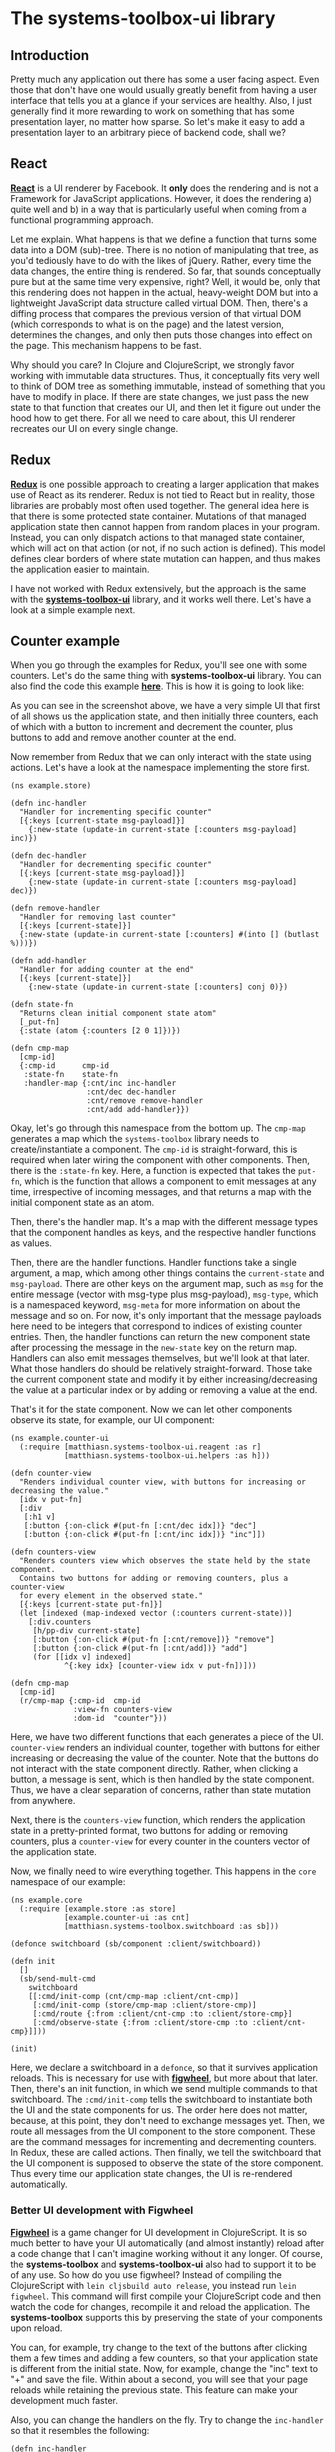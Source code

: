 * The systems-toolbox-ui library
  :PROPERTIES:
  :CUSTOM_ID: the-systems-toolbox-ui-library
  :END:

** Introduction
   :PROPERTIES:
   :CUSTOM_ID: introduction
   :END:

Pretty much any application out there has some a user facing aspect.
Even those that don't have one would usually greatly benefit from having
a user interface that tells you at a glance if your services are
healthy. Also, I just generally find it more rewarding to work on
something that has some presentation layer, no matter how sparse. So
let's make it easy to add a presentation layer to an arbitrary piece of
backend code, shall we?

** React
   :PROPERTIES:
   :CUSTOM_ID: react
   :END:

*[[https://facebook.github.io/react/][React]]* is a UI renderer by
Facebook. It *only* does the rendering and is not a Framework for
JavaScript applications. However, it does the rendering a) quite well
and b) in a way that is particularly useful when coming from a
functional programming approach.

Let me explain. What happens is that we define a function that turns
some data into a DOM (sub)-tree. There is no notion of manipulating that
tree, as you'd tediously have to do with the likes of jQuery. Rather,
every time the data changes, the entire thing is rendered. So far, that
sounds conceptually pure but at the same time very expensive, right?
Well, it would be, only that this rendering does not happen in the
actual, heavy-weight DOM but into a lightweight JavaScript data
structure called virtual DOM. Then, there's a diffing process that
compares the previous version of that virtual DOM (which corresponds to
what is on the page) and the latest version, determines the changes, and
only then puts those changes into effect on the page. This mechanism
happens to be fast.

Why should you care? In Clojure and ClojureScript, we strongly favor
working with immutable data structures. Thus, it conceptually fits very
well to think of DOM tree as something immutable, instead of something
that you have to modify in place. If there are state changes, we just
pass the new state to that function that creates our UI, and then let it
figure out under the hood how to get there. For all we need to care
about, this UI renderer recreates our UI on every single change.

** Redux
   :PROPERTIES:
   :CUSTOM_ID: redux
   :END:

*[[https://github.com/reactjs/redux][Redux]]* is one possible approach
to creating a larger application that makes use of React as its
renderer. Redux is not tied to React but in reality, those libraries are
probably most often used together. The general idea here is that there
is some protected state container. Mutations of that managed application
state then cannot happen from random places in your program. Instead,
you can only dispatch actions to that managed state container, which
will act on that action (or not, if no such action is defined). This
model defines clear borders of where state mutation can happen, and thus
makes the application easier to maintain.

I have not worked with Redux extensively, but the approach is the same
with the
*[[https://github.com/matthiasn/systems-toolbox-ui][systems-toolbox-ui]]*
library, and it works well there. Let's have a look at a simple example
next.

** Counter example
   :PROPERTIES:
   :CUSTOM_ID: counter-example
   :END:

When you go through the examples for Redux, you'll see one with some
counters. Let's do the same thing with *systems-toolbox-ui* library. You
can also find the code this example
*[[https://github.com/matthiasn/systems-toolbox-ui/tree/master/examples/redux-counter01][here]]*.
This is how it is going to look like:

[[file:images/counter.png]]

As you can see in the screenshot above, we have a very simple UI that
first of all shows us the application state, and then initially three
counters, each of which with a button to increment and decrement the
counter, plus buttons to add and remove another counter at the end.

Now remember from Redux that we can only interact with the state using
actions. Let's have a look at the namespace implementing the store
first.

#+BEGIN_EXAMPLE
    (ns example.store)

    (defn inc-handler
      "Handler for incrementing specific counter"
      [{:keys [current-state msg-payload]}]
        {:new-state (update-in current-state [:counters msg-payload] inc)})

    (defn dec-handler
      "Handler for decrementing specific counter"
      [{:keys [current-state msg-payload]}]
        {:new-state (update-in current-state [:counters msg-payload] dec)})

    (defn remove-handler
      "Handler for removing last counter"
      [{:keys [current-state]}]
      {:new-state (update-in current-state [:counters] #(into [] (butlast %)))})

    (defn add-handler
      "Handler for adding counter at the end"
      [{:keys [current-state]}]
        {:new-state (update-in current-state [:counters] conj 0)})

    (defn state-fn
      "Returns clean initial component state atom"
      [_put-fn]
      {:state (atom {:counters [2 0 1]})})

    (defn cmp-map
      [cmp-id]
      {:cmp-id      cmp-id
       :state-fn    state-fn
       :handler-map {:cnt/inc inc-handler
                     :cnt/dec dec-handler
                     :cnt/remove remove-handler
                     :cnt/add add-handler}})
#+END_EXAMPLE

Okay, let's go through this namespace from the bottom up. The =cmp-map=
generates a map which the =systems-toolbox= library needs to
create/instantiate a component. The =cmp-id= is straight-forward, this
is required when later wiring the component with other components. Then,
there is the =:state-fn= key. Here, a function is expected that takes
the =put-fn=, which is the function that allows a component to emit
messages at any time, irrespective of incoming messages, and that
returns a map with the initial component state as an atom.

Then, there's the handler map. It's a map with the different message
types that the component handles as keys, and the respective handler
functions as values.

Then, there are the handler functions. Handler functions take a single
argument, a map, which among other things contains the =current-state=
and =msg-payload=. There are other keys on the argument map, such as
=msg= for the entire message (vector with msg-type plus msg-payload),
=msg-type=, which is a namespaced keyword, =msg-meta= for more
information on about the message and so on. For now, it's only important
that the message payloads here need to be integers that correspond to
indices of existing counter entries. Then, the handler functions can
return the new component state after processing the message in the
=new-state= key on the return map. Handlers can also emit messages
themselves, but we'll look at that later. What those handlers do should
be relatively straight-forward. Those take the current component state
and modify it by either increasing/decreasing the value at a particular
index or by adding or removing a value at the end.

That's it for the state component. Now we can let other components
observe its state, for example, our UI component:

#+BEGIN_EXAMPLE
    (ns example.counter-ui
      (:require [matthiasn.systems-toolbox-ui.reagent :as r]
                [matthiasn.systems-toolbox-ui.helpers :as h]))

    (defn counter-view
      "Renders individual counter view, with buttons for increasing or decreasing the value."
      [idx v put-fn]
      [:div
       [:h1 v]
       [:button {:on-click #(put-fn [:cnt/dec idx])} "dec"]
       [:button {:on-click #(put-fn [:cnt/inc idx])} "inc"]])

    (defn counters-view
      "Renders counters view which observes the state held by the state component.
      Contains two buttons for adding or removing counters, plus a counter-view
      for every element in the observed state."
      [{:keys [current-state put-fn]}]
      (let [indexed (map-indexed vector (:counters current-state))]
        [:div.counters
         [h/pp-div current-state]
         [:button {:on-click #(put-fn [:cnt/remove])} "remove"]
         [:button {:on-click #(put-fn [:cnt/add])} "add"]
         (for [[idx v] indexed]
                ^{:key idx} [counter-view idx v put-fn])]))

    (defn cmp-map
      [cmp-id]
      (r/cmp-map {:cmp-id  cmp-id
                  :view-fn counters-view
                  :dom-id  "counter"}))
#+END_EXAMPLE

Here, we have two different functions that each generates a piece of the
UI. =counter-view= renders an individual counter, together with buttons
for either increasing or decreasing the value of the counter. Note that
the buttons do not interact with the state component directly. Rather,
when clicking a button, a message is sent, which is then handled by the
state component. Thus, we have a clear separation of concerns, rather
than state mutation from anywhere.

Next, there is the =counters-view= function, which renders the
application state in a pretty-printed format, two buttons for adding or
removing counters, plus a =counter-view= for every counter in the
counters vector of the application state.

Now, we finally need to wire everything together. This happens in the
=core= namespace of our example:

#+BEGIN_EXAMPLE
    (ns example.core
      (:require [example.store :as store]
                [example.counter-ui :as cnt]
                [matthiasn.systems-toolbox.switchboard :as sb]))

    (defonce switchboard (sb/component :client/switchboard))

    (defn init
      []
      (sb/send-mult-cmd
        switchboard
        [[:cmd/init-comp (cnt/cmp-map :client/cnt-cmp)]
         [:cmd/init-comp (store/cmp-map :client/store-cmp)]
         [:cmd/route {:from :client/cnt-cmp :to :client/store-cmp}]
         [:cmd/observe-state {:from :client/store-cmp :to :client/cnt-cmp}]]))

    (init)
#+END_EXAMPLE

Here, we declare a switchboard in a =defonce=, so that it survives
application reloads. This is necessary for use with
*[[https://github.com/bhauman/lein-figwheel][figwheel]]*, but more about
that later. Then, there's an init function, in which we send multiple
commands to that switchboard. The =:cmd/init-comp= tells the switchboard
to instantiate both the UI and the state components for us. The order
here does not matter, because, at this point, they don't need to
exchange messages yet. Then, we route all messages from the UI component
to the store component. These are the command messages for incrementing
and decrementing counters. In Redux, these are called actions. Then
finally, we tell the switchboard that the UI component is supposed to
observe the state of the store component. Thus every time our
application state changes, the UI is re-rendered automatically.

*** Better UI development with Figwheel
    :PROPERTIES:
    :CUSTOM_ID: better-ui-development-with-figwheel
    :END:

*[[https://github.com/bhauman/lein-figwheel][Figwheel]]* is a game
changer for UI development in ClojureScript. It is so much better to
have your UI automatically (and almost instantly) reload after a code
change that I can't imagine working without it any longer. Of course,
the *systems-toolbox* and *systems-toolbox-ui* also had to support it to
be of any use. So how do you use figwheel? Instead of compiling the
ClojureScript with =lein cljsbuild auto release=, you instead run
=lein figwheel=. This command will first compile your ClojureScript code
and then watch the code for changes, recompile it and reload the
application. The *systems-toolbox* supports this by preserving the state
of your components upon reload.

You can, for example, try change to the text of the buttons after
clicking them a few times and adding a few counters, so that your
application state is different from the initial state. Now, for example,
change the "inc" text to "+" and save the file. Within about a second,
you will see that your page reloads while retaining the previous state.
This feature can make your development much faster.

Also, you can change the handlers on the fly. Try to change the
=inc-handler= so that it resembles the following:

#+BEGIN_EXAMPLE
    (defn inc-handler
      "Handler for incrementing specific counter"
      [{:keys [current-state msg-payload]}]
        {:new-state (update-in current-state [:counters msg-payload] #(+ % 10))})
#+END_EXAMPLE

Now, after reload, every click on the =inc= button of a counter will
increase its value by 10, all while still retaining the previous state
upon reload. Just note that reloading may not work as expected if you
change the structure of the application state map. Obviously, the reload
mechanism will only have the previous state at its disposal, and if that
doesn't match expectations any longer, your application may not work
after a reload triggered by figwheel. In that case, just do a
"traditional" page reload.

By the way, the automatic reload also works for CSS changes. This is a
huge time saver when you tweak the CSS of some page of the application
where a =cmd-r= reload of the page will not get you to the same page
yet, maybe because the routing or session persistence isn't completely
implemented yet.
